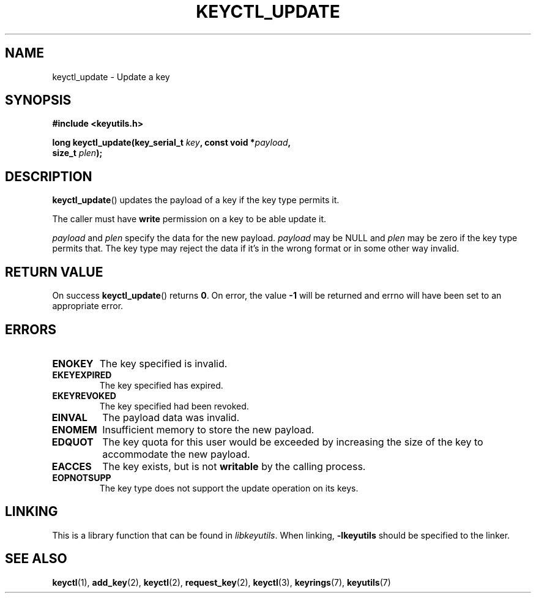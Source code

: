 .\"
.\" Copyright (C) 2006 Red Hat, Inc. All Rights Reserved.
.\" Written by David Howells (dhowells@redhat.com)
.\"
.\" This program is free software; you can redistribute it and/or
.\" modify it under the terms of the GNU General Public License
.\" as published by the Free Software Foundation; either version
.\" 2 of the License, or (at your option) any later version.
.\"
.TH KEYCTL_UPDATE 3 "4 May 2006" Linux "Linux Key Management Calls"
.\"""""""""""""""""""""""""""""""""""""""""""""""""""""""""""""""""""""""""""""
.SH NAME
keyctl_update \- Update a key
.\"""""""""""""""""""""""""""""""""""""""""""""""""""""""""""""""""""""""""""""
.SH SYNOPSIS
.nf
.B #include <keyutils.h>
.sp
.BI "long keyctl_update(key_serial_t " key ", const void *" payload ,
.BI "size_t " plen ");"
.\"""""""""""""""""""""""""""""""""""""""""""""""""""""""""""""""""""""""""""""
.SH DESCRIPTION
.BR keyctl_update ()
updates the payload of a key if the key type permits it.
.P
The caller must have
.B write
permission on a key to be able update it.
.P
.I payload
and
.I plen
specify the data for the new payload.
.I payload
may be NULL and
.I plen
may be zero if the key type permits that.  The key type may reject the data if
it's in the wrong format or in some other way invalid.
.\"""""""""""""""""""""""""""""""""""""""""""""""""""""""""""""""""""""""""""""
.SH RETURN VALUE
On success
.BR keyctl_update ()
returns
.BR 0 .
On error, the value
.B -1
will be returned and errno will have been set to an appropriate error.
.\"""""""""""""""""""""""""""""""""""""""""""""""""""""""""""""""""""""""""""""
.SH ERRORS
.TP
.B ENOKEY
The key specified is invalid.
.TP
.B EKEYEXPIRED
The key specified has expired.
.TP
.B EKEYREVOKED
The key specified had been revoked.
.TP
.B EINVAL
The payload data was invalid.
.TP
.B ENOMEM
Insufficient memory to store the new payload.
.TP
.B EDQUOT
The key quota for this user would be exceeded by increasing the size of the
key to accommodate the new payload.
.TP
.B EACCES
The key exists, but is not
.B writable
by the calling process.
.TP
.B EOPNOTSUPP
The key type does not support the update operation on its keys.
.\"""""""""""""""""""""""""""""""""""""""""""""""""""""""""""""""""""""""""""""
.SH LINKING
This is a library function that can be found in
.IR libkeyutils .
When linking,
.B -lkeyutils
should be specified to the linker.
.\"""""""""""""""""""""""""""""""""""""""""""""""""""""""""""""""""""""""""""""
.SH SEE ALSO
.ad l
.nh
.BR keyctl (1),
.BR add_key (2),
.BR keyctl (2),
.BR request_key (2),
.BR keyctl (3),
.BR keyrings (7),
.BR keyutils (7)
